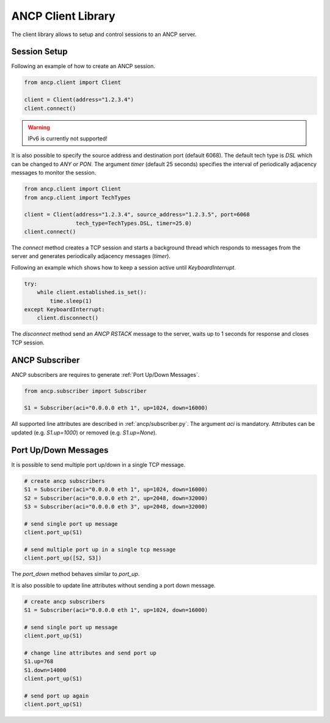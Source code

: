 ###################
ANCP Client Library
###################

The client library allows to setup and control sessions to an ANCP server.

Session Setup
-------------

Following an example of how to create an ANCP session.

.. code-block:: python

    from ancp.client import Client

    client = Client(address="1.2.3.4")
    client.connect()


.. warning:: IPv6 is currently not supported!

It is also possible to specify the source address and destination port (default 6068).
The default tech type is `DSL` which can be changed to `ANY` or `PON`. The argument
`timer` (default 25 seconds) specifies the interval of periodically adjacency
messages to monitor the session.

.. code-block:: python

    from ancp.client import Client
    from ancp.client import TechTypes

    client = Client(address="1.2.3.4", source_address="1.2.3.5", port=6068
                    tech_type=TechTypes.DSL, timer=25.0)
    client.connect()


The `connect` method creates a TCP session and starts a background thread which
responds to messages from the server and generates periodically adjacency
messages (`timer`).

Following an example which shows how to keep a session active
until `KeyboardInterrupt`.

.. code-block:: python

    try:
        while client.established.is_set():
            time.sleep(1)
    except KeyboardInterrupt:
        client.disconnect()

The `disconnect` method send an `ANCP RSTACK` message to the server, waits
up to 1 seconds for response and closes TCP session.


ANCP Subscriber
---------------

ANCP subscribers are requires to generate :ref:`Port Up/Down Messages`.

.. code-block:: python

    from ancp.subscriber import Subscriber

    S1 = Subscriber(aci="0.0.0.0 eth 1", up=1024, down=16000)

All supported line attributes are described in :ref:`ancp/subscriber.py`.
The argument `aci` is mandatory. Attributes can be updated (e.g. `S1.up=1000`)
or removed (e.g. `S1.up=None`).


Port Up/Down Messages
---------------------

It is possible to send multiple port up/down in a single TCP
message.

.. code-block:: python

    # create ancp subscribers
    S1 = Subscriber(aci="0.0.0.0 eth 1", up=1024, down=16000)
    S2 = Subscriber(aci="0.0.0.0 eth 2", up=2048, down=32000)
    S3 = Subscriber(aci="0.0.0.0 eth 3", up=2048, down=32000)

    # send single port up message
    client.port_up(S1)

    # send multiple port up in a single tcp message
    client.port_up([S2, S3])

The `port_down` method behaves similar to `port_up`.

It is also possible to update line attributes without sending a port down message.

.. code-block:: python

    # create ancp subscribers
    S1 = Subscriber(aci="0.0.0.0 eth 1", up=1024, down=16000)

    # send single port up message
    client.port_up(S1)

    # change line attributes and send port up
    S1.up=768
    S1.down=14000
    client.port_up(S1)

    # send port up again
    client.port_up(S1)
